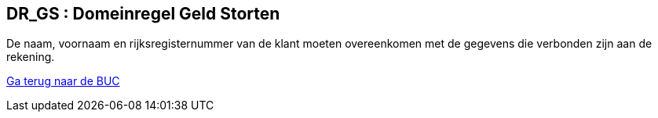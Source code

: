 == *DR_GS : Domeinregel Geld Storten*
[%hardbreaks]
De naam, voornaam en rijksregisternummer van de klant moeten overeenkomen met de gegevens die verbonden zijn aan de rekening. 


link:BUC_GS.adoc[Ga terug naar de BUC]